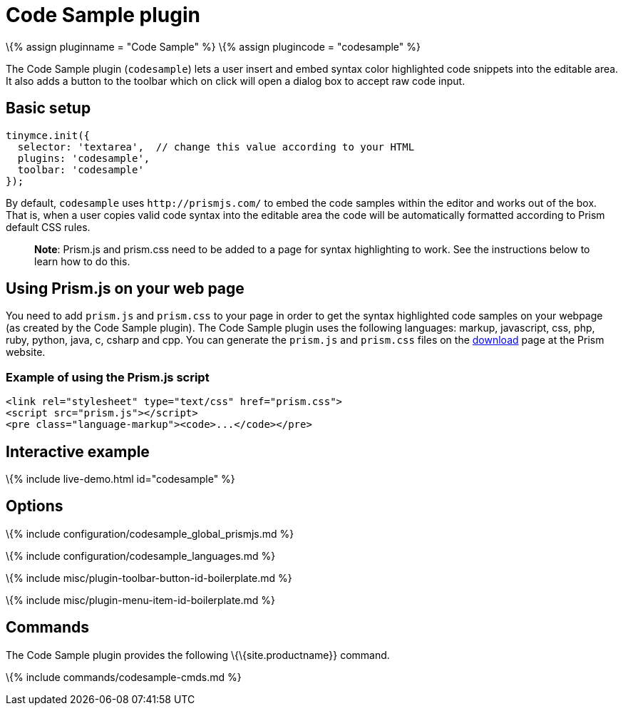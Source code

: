 = Code Sample plugin

:title_nav: Code Sample :description: Insert and embed syntax highlighted code snippets. :keywords: syntax highlight codesample code contenteditable codesample_languages :controls: toolbar button

\{% assign pluginname = "Code Sample" %} \{% assign plugincode = "codesample" %}

The Code Sample plugin (`+codesample+`) lets a user insert and embed syntax color highlighted code snippets into the editable area. It also adds a button to the toolbar which on click will open a dialog box to accept raw code input.

== Basic setup

[source,js]
----
tinymce.init({
  selector: 'textarea',  // change this value according to your HTML
  plugins: 'codesample',
  toolbar: 'codesample'
});
----

By default, `+codesample+` uses `+http://prismjs.com/+` to embed the code samples within the editor and works out of the box. That is, when a user copies valid code syntax into the editable area the code will be automatically formatted according to Prism default CSS rules.

____
*Note*: Prism.js and prism.css need to be added to a page for syntax highlighting to work. See the instructions below to learn how to do this.
____

[[using-prismjs-on-your-web-page]]
== Using Prism.js on your web page

You need to add `+prism.js+` and `+prism.css+` to your page in order to get the syntax highlighted code samples on your webpage (as created by the Code Sample plugin). The Code Sample plugin uses the following languages: markup, javascript, css, php, ruby, python, java, c, csharp and cpp. You can generate the `+prism.js+` and `+prism.css+` files on the http://prismjs.com/download.html[download] page at the Prism website.

[[example-of-using-the-prismjs-script]]
=== Example of using the Prism.js script

[source,html]
----
<link rel="stylesheet" type="text/css" href="prism.css">
<script src="prism.js"></script>
<pre class="language-markup"><code>...</code></pre>
----

== Interactive example

\{% include live-demo.html id="codesample" %}

== Options

\{% include configuration/codesample_global_prismjs.md %}

\{% include configuration/codesample_languages.md %}

\{% include misc/plugin-toolbar-button-id-boilerplate.md %}

\{% include misc/plugin-menu-item-id-boilerplate.md %}

== Commands

The Code Sample plugin provides the following \{\{site.productname}} command.

\{% include commands/codesample-cmds.md %}
